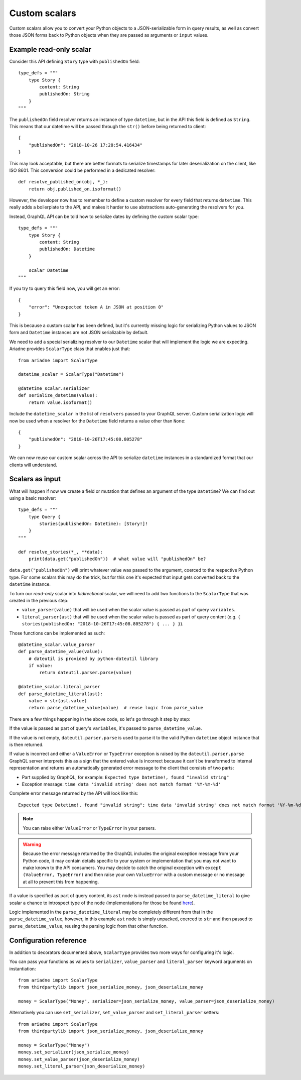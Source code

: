 Custom scalars
==============

Custom scalars allow you to convert your Python objects to a JSON-serializable form in query results, as well as convert those JSON forms back to Python objects when they are passed as arguments or ``input`` values.


Example read-only scalar
------------------------

Consider this API defining ``Story`` type with ``publishedOn`` field::

    type_defs = """
        type Story {
            content: String
            publishedOn: String
        }
    """

The ``publishedOn`` field resolver returns an instance of type ``datetime``, but in the API this field is defined as ``String``. This means that our datetime will be passed through the ``str()`` before being returned to client::

    {
        "publishedOn": "2018-10-26 17:28:54.416434"
    }

This may look acceptable, but there are better formats to serialize timestamps for later deserialization on the client, like ISO 8601. This conversion could be performed in a dedicated resolver::

    def resolve_published_on(obj, *_):
        return obj.published_on.isoformat()

However, the developer now has to remember to define a custom resolver for every field that returns ``datetime``. This really adds a boilerplate to the API, and makes it harder to use abstractions auto-generating the resolvers for you.

Instead, GraphQL API can be told how to serialize dates by defining the custom scalar type::

    type_defs = """
        type Story {
            content: String
            publishedOn: Datetime
        }

        scalar Datetime
    """

If you try to query this field now, you will get an error::

    {
        "error": "Unexpected token A in JSON at position 0"
    }

This is because a custom scalar has been defined, but it's currently missing logic for serializing Python values to JSON form and ``Datetime`` instances are not JSON serializable by default.

We need to add a special serializing resolver to our ``Datetime`` scalar that will implement the logic we are expecting. Ariadne provides ``ScalarType`` class that enables just that::

    from ariadne import ScalarType

    datetime_scalar = ScalarType("Datetime")

    @datetime_scalar.serializer
    def serialize_datetime(value):
        return value.isoformat()

Include the ``datetime_scalar`` in the list of ``resolvers`` passed to your GraphQL server. Custom serialization logic will now be used when a resolver for the ``Datetime`` field returns a value other than ``None``::

    {
        "publishedOn": "2018-10-26T17:45:08.805278"
    }

We can now reuse our custom scalar across the API to serialize ``datetime`` instances in a standardized format that our clients will understand.


Scalars as input
----------------

What will happen if now we create a field or mutation that defines an argument of the type ``Datetime``? We can find out using a basic resolver::

    type_defs = """
        type Query {
            stories(publishedOn: Datetime): [Story!]!
        }
    """

    def resolve_stories(*_, **data):
        print(data.get("publishedOn"))  # what value will "publishedOn" be?

``data.get("publishedOn")`` will print whatever value was passed to the argument, coerced to the respective Python type. For some scalars this may do the trick, but for this one it's expected that input gets converted back to the ``datetime`` instance.

To turn our *read-only* scalar into *bidirectional* scalar, we will need to add two functions to the ``ScalarType`` that was created in the previous step:

- ``value_parser(value)`` that will be used when the scalar value is passed as part of query ``variables``.
- ``literal_parser(ast)`` that will be used when the scalar value is passed as part of query content (e.g. ``{ stories(publishedOn: "2018-10-26T17:45:08.805278") { ... } }``).

Those functions can be implemented as such::

    @datetime_scalar.value_parser
    def parse_datetime_value(value):
        # dateutil is provided by python-dateutil library
        if value:
            return dateutil.parser.parse(value)

    @datetime_scalar.literal_parser
    def parse_datetime_literal(ast):
        value = str(ast.value)
        return parse_datetime_value(value)  # reuse logic from parse_value

There are a few things happening in the above code, so let's go through it step by step:

If the value is passed as part of query's ``variables``, it's passed to ``parse_datetime_value``.

If the value is not empty, ``dateutil.parser.parse`` is used to parse it to the valid Python ``datetime`` object instance that is then returned.

If value is incorrect and either a ``ValueError`` or ``TypeError`` exception is raised by the ``dateutil.parser.parse`` GraphQL server interprets this as a sign that the entered value is incorrect because it can't be transformed to internal representation and returns an automatically generated error message to the client that consists of two parts:

- Part supplied by GraphQL, for example: ``Expected type Datetime!, found "invalid string"``
- Exception message: ``time data 'invalid string' does not match format '%Y-%m-%d'``

Complete error message returned by the API will look like this:: 

    Expected type Datetime!, found "invalid string"; time data 'invalid string' does not match format '%Y-%m-%d'

.. note::
   You can raise either ``ValueError`` or ``TypeError`` in your parsers.
   
.. warning::
   Because the error message returned by the GraphQL includes the original exception message from your Python code, it may contain details specific to your system or implementation that you may not want to make known to the API consumers. You may decide to catch the original exception with ``except (ValueError, TypeError)`` and then raise your own ``ValueError`` with a custom message or no message at all to prevent this from happening.

If a value is specified as part of query content, its ``ast`` node is instead passed to ``parse_datetime_literal`` to give scalar a chance to introspect type of the node (implementations for those be found `here <https://github.com/graphql-python/graphql-core-next/blob/master/graphql/language/ast.py#L261>`_).

Logic implemented in the ``parse_datetime_literal`` may be completely different from that in the ``parse_datetime_value``, however, in this example ``ast`` node is simply unpacked, coerced to ``str`` and then passed to ``parse_datetime_value``, reusing the parsing logic from that other function.


Configuration reference
-----------------------

In addition to decorators documented above, ``ScalarType`` provides two more ways for configuring it's logic.

You can pass your functions as values to ``serializer``, ``value_parser`` and ``literal_parser`` keyword arguments on instantiation::

    from ariadne import ScalarType
    from thirdpartylib import json_serialize_money, json_deserialize_money

    money = ScalarType("Money", serializer=json_serialize_money, value_parser=json_deserialize_money)

Alternatively you can use ``set_serializer``, ``set_value_parser`` and ``set_literal_parser`` setters::

    from ariadne import ScalarType
    from thirdpartylib import json_serialize_money, json_deserialize_money

    money = ScalarType("Money")
    money.set_serializer(json_serialize_money)
    money.set_value_parser(json_deserialize_money)
    money.set_literal_parser(json_deserialize_money)
